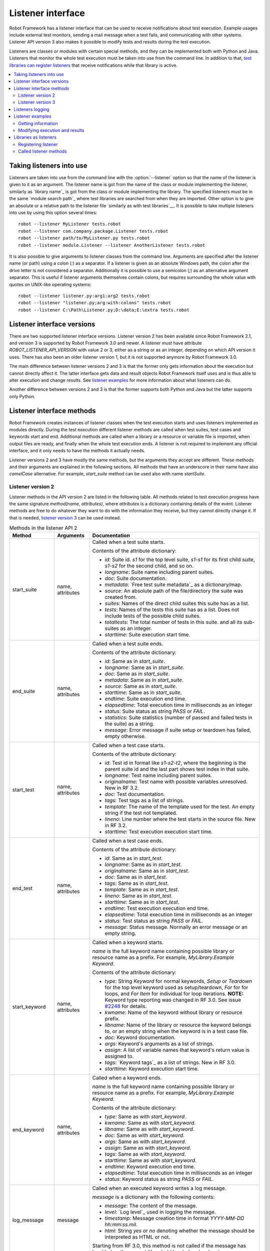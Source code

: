 Listener interface
==================

Robot Framework has a listener interface that can be used to receive
notifications about test execution. Example usages include
external test monitors, sending a mail message when a test fails, and
communicating with other systems. Listener API version 3 also makes
it possible to modify tests and results during the test execution.

Listeners are classes or modules with certain special methods, and they
can be implemented both with Python and Java. Listeners that monitor
the whole test execution must be taken into use from the command line.
In addition to that, `test libraries can register listeners`__ that receive
notifications while that library is active.

__ `Libraries as listeners`_

.. contents::
   :depth: 2
   :local:

Taking listeners into use
-------------------------

Listeners are taken into use from the command line with the :option:`--listener`
option so that the name of the listener is given to it as an argument. The
listener name is got from the name of the class or module implementing the
listener, similarly as `library name`_ is got from the class or module
implementing the library. The specified listeners must be in the same `module
search path`_ where test libraries are searched from when they are imported.
Other option is to give an absolute or a relative path to the listener file
`similarly as with test libraries`__. It is possible to take multiple listeners
into use by using this option several times::

   robot --listener MyListener tests.robot
   robot --listener com.company.package.Listener tests.robot
   robot --listener path/to/MyListener.py tests.robot
   robot --listener module.Listener --listener AnotherListener tests.robot

It is also possible to give arguments to listener classes from the command
line. Arguments are specified after the listener name (or path) using a colon
(`:`) as a separator. If a listener is given as an absolute Windows path,
the colon after the drive letter is not considered a separator.
Additionally it is possible to use a semicolon (`;`) as an
alternative argument separator. This is useful if listener arguments
themselves contain colons, but requires surrounding the whole value with
quotes on UNIX-like operating systems::

   robot --listener listener.py:arg1:arg2 tests.robot
   robot --listener "listener.py;arg:with:colons" tests.robot
   robot --listener C:\Path\Listener.py;D:\data;E:\extra tests.robot

__ `Using physical path to library`_

Listener interface versions
---------------------------

There are two supported listener interface versions. Listener version 2 has
been available since Robot Framework 2.1, and version 3 is supported by
Robot Framework 3.0 and newer. A listener must have attribute
`ROBOT_LISTENER_API_VERSION` with value 2 or 3, either as a string or as an
integer, depending on which API version it uses. There has also been an older
listener version 1, but it is not supported anymore by Robot Framework 3.0.

The main difference between listener versions 2 and 3 is that the former only
gets information about the execution but cannot directly affect it. The latter
interface gets data and result objects Robot Framework itself uses and is thus
able to alter execution and change results. See `listener examples`_ for more
information about what listeners can do.

Another difference between versions 2 and 3 is that the former supports
both Python and Java but the latter supports only Python.

Listener interface methods
--------------------------

Robot Framework creates instances of listener classes when the test execution
starts and uses listeners implemented as modules directly. During the test
execution different listener methods are called when test suites, test cases
and keywords start and end. Additional methods are called when a library or
a resource or variable file is imported, when output files are ready, and
finally when the whole test execution ends. A listener is not required to
implement any official interface, and it only needs to have the methods it
actually needs.

Listener versions 2 and 3 have mostly the same methods, but the arguments
they accept are different. These methods and their arguments are explained
in the following sections. All methods that have an underscore in their name
have also *camelCase* alternative. For example, `start_suite` method can
be used also with name `startSuite`.

Listener version 2
~~~~~~~~~~~~~~~~~~

Listener methods in the API version 2 are listed in the following table.
All methods related to test execution progress have the same signature
`method(name, attributes)`, where `attributes` is a dictionary containing
details of the event. Listener methods are free to do whatever they want
to do with the information they receive, but they cannot directly change
it. If that is needed, `listener version 3`_ can be used instead.

.. table:: Methods in the listener API 2
   :class: tabular

   +------------------+------------------+----------------------------------------------------------------+
   |    Method        |    Arguments     |                          Documentation                         |
   +==================+==================+================================================================+
   | start_suite      | name, attributes | Called when a test suite starts.                               |
   |                  |                  |                                                                |
   |                  |                  | Contents of the attribute dictionary:                          |
   |                  |                  |                                                                |
   |                  |                  | * `id`: Suite id. `s1` for the top level suite, `s1-s1`        |
   |                  |                  |   for its first child suite, `s1-s2` for the second            |
   |                  |                  |   child, and so on.                                            |
   |                  |                  | * `longname`: Suite name including parent suites.              |
   |                  |                  | * `doc`: Suite documentation.                                  |
   |                  |                  | * `metadata`: `Free test suite metadata`_ as a dictionary/map. |
   |                  |                  | * `source`: An absolute path of the file/directory the suite   |
   |                  |                  |   was created from.                                            |
   |                  |                  | * `suites`: Names of the direct child suites this suite has    |
   |                  |                  |   as a list.                                                   |
   |                  |                  | * `tests`: Names of the tests this suite has as a list.        |
   |                  |                  |   Does not include tests of the possible child suites.         |
   |                  |                  | * `totaltests`: The total number of tests in this suite.       |
   |                  |                  |   and all its sub-suites as an integer.                        |
   |                  |                  | * `starttime`: Suite execution start time.                     |
   +------------------+------------------+----------------------------------------------------------------+
   | end_suite        | name, attributes | Called when a test suite ends.                                 |
   |                  |                  |                                                                |
   |                  |                  | Contents of the attribute dictionary:                          |
   |                  |                  |                                                                |
   |                  |                  | * `id`: Same as in `start_suite`.                              |
   |                  |                  | * `longname`: Same as in `start_suite`.                        |
   |                  |                  | * `doc`: Same as in `start_suite`.                             |
   |                  |                  | * `metadata`: Same as in `start_suite`.                        |
   |                  |                  | * `source`: Same as in `start_suite`.                          |
   |                  |                  | * `starttime`: Same as in `start_suite`.                       |
   |                  |                  | * `endtime`: Suite execution end time.                         |
   |                  |                  | * `elapsedtime`: Total execution time in milliseconds as       |
   |                  |                  |   an integer                                                   |
   |                  |                  | * `status`: Suite status as string `PASS` or `FAIL`.           |
   |                  |                  | * `statistics`: Suite statistics (number of passed             |
   |                  |                  |   and failed tests in the suite) as a string.                  |
   |                  |                  | * `message`: Error message if suite setup or teardown          |
   |                  |                  |   has failed, empty otherwise.                                 |
   +------------------+------------------+----------------------------------------------------------------+
   | start_test       | name, attributes | Called when a test case starts.                                |
   |                  |                  |                                                                |
   |                  |                  | Contents of the attribute dictionary:                          |
   |                  |                  |                                                                |
   |                  |                  | * `id`: Test id in format like `s1-s2-t2`, where               |
   |                  |                  |   the beginning is the parent suite id and the last part       |
   |                  |                  |   shows test index in that suite.                              |
   |                  |                  | * `longname`: Test name including parent suites.               |
   |                  |                  | * `originalname`: Test name with possible variables            |
   |                  |                  |   unresolved. New in RF 3.2.                                   |
   |                  |                  | * `doc`: Test documentation.                                   |
   |                  |                  | * `tags`: Test tags as a list of strings.                      |
   |                  |                  | * `template`: The name of the template used for the test.      |
   |                  |                  |   An empty string if the test not templated.                   |
   |                  |                  | * `lineno`: Line number where the test starts in the source    |
   |                  |                  |   file. New in RF 3.2.                                         |
   |                  |                  | * `starttime`: Test execution execution start time.            |
   +------------------+------------------+----------------------------------------------------------------+
   | end_test         | name, attributes | Called when a test case ends.                                  |
   |                  |                  |                                                                |
   |                  |                  | Contents of the attribute dictionary:                          |
   |                  |                  |                                                                |
   |                  |                  | * `id`: Same as in `start_test`.                               |
   |                  |                  | * `longname`: Same as in `start_test`.                         |
   |                  |                  | * `originalname`: Same as in `start_test`.                     |
   |                  |                  | * `doc`: Same as in `start_test`.                              |
   |                  |                  | * `tags`: Same as in `start_test`.                             |
   |                  |                  | * `template`: Same as in `start_test`.                         |
   |                  |                  | * `lineno`: Same as in `start_test`.                           |
   |                  |                  | * `starttime`: Same as in `start_test`.                        |
   |                  |                  | * `endtime`: Test execution execution end time.                |
   |                  |                  | * `elapsedtime`: Total execution time in milliseconds as       |
   |                  |                  |   an integer                                                   |
   |                  |                  | * `status`: Test status as string `PASS` or `FAIL`.            |
   |                  |                  | * `message`: Status message. Normally an error                 |
   |                  |                  |   message or an empty string.                                  |
   +------------------+------------------+----------------------------------------------------------------+
   | start_keyword    | name, attributes | Called when a keyword starts.                                  |
   |                  |                  |                                                                |
   |                  |                  | `name` is the full keyword name containing                     |
   |                  |                  | possible library or resource name as a prefix.                 |
   |                  |                  | For example, `MyLibrary.Example Keyword`.                      |
   |                  |                  |                                                                |
   |                  |                  | Contents of the attribute dictionary:                          |
   |                  |                  |                                                                |
   |                  |                  | * `type`: String `Keyword` for normal keywords, `Setup` or     |
   |                  |                  |   `Teardown` for the top level keyword used as setup/teardown, |
   |                  |                  |   `For` for for loops, and `For Item` for individual for loop  |
   |                  |                  |   iterations. **NOTE:** Keyword type reporting was changed in  |
   |                  |                  |   RF 3.0. See issue `#2248`__ for details.                     |
   |                  |                  | * `kwname`: Name of the keyword without library or             |
   |                  |                  |   resource prefix.                                             |
   |                  |                  | * `libname`: Name of the library or resource the               |
   |                  |                  |   keyword belongs to, or an empty string when                  |
   |                  |                  |   the keyword is in a test case file.                          |
   |                  |                  | * `doc`: Keyword documentation.                                |
   |                  |                  | * `args`: Keyword's arguments as a list of strings.            |
   |                  |                  | * `assign`: A list of variable names that keyword's            |
   |                  |                  |   return value is assigned to.                                 |
   |                  |                  | * `tags`: `Keyword tags`_ as a list of strings. New in RF 3.0. |
   |                  |                  | * `starttime`: Keyword execution start time.                   |
   +------------------+------------------+----------------------------------------------------------------+
   | end_keyword      | name, attributes | Called when a keyword ends.                                    |
   |                  |                  |                                                                |
   |                  |                  | `name` is the full keyword name containing                     |
   |                  |                  | possible library or resource name as a prefix.                 |
   |                  |                  | For example, `MyLibrary.Example Keyword`.                      |
   |                  |                  |                                                                |
   |                  |                  | Contents of the attribute dictionary:                          |
   |                  |                  |                                                                |
   |                  |                  | * `type`: Same as with `start_keyword`.                        |
   |                  |                  | * `kwname`: Same as with `start_keyword`.                      |
   |                  |                  | * `libname`: Same as with `start_keyword`.                     |
   |                  |                  | * `doc`: Same as with `start_keyword`.                         |
   |                  |                  | * `args`: Same as with `start_keyword`.                        |
   |                  |                  | * `assign`: Same as with `start_keyword`.                      |
   |                  |                  | * `tags`: Same as with `start_keyword`.                        |
   |                  |                  | * `starttime`: Same as with `start_keyword`.                   |
   |                  |                  | * `endtime`: Keyword execution end time.                       |
   |                  |                  | * `elapsedtime`: Total execution time in milliseconds as       |
   |                  |                  |   an integer                                                   |
   |                  |                  | * `status`: Keyword status as string `PASS` or `FAIL`.         |
   +------------------+------------------+----------------------------------------------------------------+
   | log_message      | message          | Called when an executed keyword writes a log message.          |
   |                  |                  |                                                                |
   |                  |                  | `message` is a dictionary with the following contents:         |
   |                  |                  |                                                                |
   |                  |                  | * `message`: The content of the message.                       |
   |                  |                  | * `level`: `Log level`_ used in logging the message.           |
   |                  |                  | * `timestamp`: Message creation time in format                 |
   |                  |                  |   `YYYY-MM-DD hh:mm:ss.mil`.                                   |
   |                  |                  | * `html`: String `yes` or `no` denoting whether the message    |
   |                  |                  |   should be interpreted as HTML or not.                        |
   |                  |                  |                                                                |
   |                  |                  | Starting from RF 3.0, this method is not called if the message |
   |                  |                  | has level below the current `threshold level <Log levels_>`__. |
   +------------------+------------------+----------------------------------------------------------------+
   | message          | message          | Called when the framework itself writes a syslog_ message.     |
   |                  |                  |                                                                |
   |                  |                  | `message` is a dictionary with the same contents as with       |
   |                  |                  | `log_message` method.                                          |
   +------------------+------------------+----------------------------------------------------------------+
   | library_import   | name, attributes | Called when a library has been imported.                       |
   |                  |                  |                                                                |
   |                  |                  | `name` is the name of the imported library. If the library     |
   |                  |                  | has been imported using the `WITH NAME syntax`_, `name` is     |
   |                  |                  | the specified alias.                                           |
   |                  |                  |                                                                |
   |                  |                  | Contents of the attribute dictionary:                          |
   |                  |                  |                                                                |
   |                  |                  | * `args`: Arguments passed to the library as a list.           |
   |                  |                  | * `originalname`: The original library name when using the     |
   |                  |                  |   WITH NAME syntax, otherwise same as `name`.                  |
   |                  |                  | * `source`: An absolute path to the library source. `None`     |
   |                  |                  |   with libraries implemented with Java or if getting the       |
   |                  |                  |   source of the library failed for some reason.                |
   |                  |                  | * `importer`: An absolute path to the file importing the       |
   |                  |                  |   library. `None` when BuiltIn_ is imported well as when       |
   |                  |                  |   using the :name:`Import Library` keyword.                    |
   +------------------+------------------+----------------------------------------------------------------+
   | resource_import  | name, attributes | Called when a resource file has been imported.                 |
   |                  |                  |                                                                |
   |                  |                  | `name` is the name of the imported resource file without       |
   |                  |                  | the file extension.                                            |
   |                  |                  |                                                                |
   |                  |                  | Contents of the attribute dictionary:                          |
   |                  |                  |                                                                |
   |                  |                  | * `source`: An absolute path to the imported resource file.    |
   |                  |                  | * `importer`: An absolute path to the file importing the       |
   |                  |                  |   resource file. `None` when using the :name:`Import Resource` |
   |                  |                  |   keyword.                                                     |
   +------------------+------------------+----------------------------------------------------------------+
   | variables_import | name, attributes | Called when a variable file has been imported.                 |
   |                  |                  |                                                                |
   |                  |                  | `name` is the name of the imported variable file with          |
   |                  |                  | the file extension.                                            |
   |                  |                  |                                                                |
   |                  |                  | Contents of the attribute dictionary:                          |
   |                  |                  |                                                                |
   |                  |                  | * `args`: Arguments passed to the variable file as a list.     |
   |                  |                  | * `source`: An absolute path to the imported variable file.    |
   |                  |                  | * `importer`: An absolute path to the file importing the       |
   |                  |                  |   resource file. `None` when using the :name:`Import           |
   |                  |                  |   Variables` keyword.                                          |
   +------------------+------------------+----------------------------------------------------------------+
   | output_file      | path             | Called when writing to an `output file`_ is ready.             |
   |                  |                  |                                                                |
   |                  |                  | `path` is an absolute path to the file.                        |
   +------------------+------------------+----------------------------------------------------------------+
   | log_file         | path             | Called when writing to a `log file`_ is ready.                 |
   |                  |                  |                                                                |
   |                  |                  | `path` is an absolute path to the file.                        |
   +------------------+------------------+----------------------------------------------------------------+
   | report_file      | path             | Called when writing to a `report file`_ is ready.              |
   |                  |                  |                                                                |
   |                  |                  | `path` is an absolute path to the file.                        |
   +------------------+------------------+----------------------------------------------------------------+
   | xunit_file       | path             | Called when writing to an `xunit file`_ is ready.              |
   |                  |                  |                                                                |
   |                  |                  | `path` is an absolute path to the file.                        |
   +------------------+------------------+----------------------------------------------------------------+
   | debug_file       | path             | Called when writing to a `debug file`_ is ready.               |
   |                  |                  |                                                                |
   |                  |                  | `path` is an absolute path to the file.                        |
   +------------------+------------------+----------------------------------------------------------------+
   | close            |                  | Called when the whole test execution ends.                     |
   |                  |                  |                                                                |
   |                  |                  | With `library listeners`_ called when the library goes out     |
   |                  |                  | of scope.                                                      |
   +------------------+------------------+----------------------------------------------------------------+

The available methods and their arguments are also shown in a formal Java
interface specification below. Contents of the `java.util.Map attributes` are
as in the table above.  It should be remembered that a listener *does not* need
to implement any explicit interface or have all these methods.

.. sourcecode:: java

   public interface RobotListenerInterface {
       public static final int ROBOT_LISTENER_API_VERSION = 2;
       void startSuite(String name, java.util.Map attributes);
       void endSuite(String name, java.util.Map attributes);
       void startTest(String name, java.util.Map attributes);
       void endTest(String name, java.util.Map attributes);
       void startKeyword(String name, java.util.Map attributes);
       void endKeyword(String name, java.util.Map attributes);
       void logMessage(java.util.Map message);
       void message(java.util.Map message);
       void outputFile(String path);
       void logFile(String path);
       void reportFile(String path);
       void debugFile(String path);
       void close();
   }

__ https://github.com/robotframework/robotframework/issues/2248

Listener version 3
~~~~~~~~~~~~~~~~~~

Listener version 3 has mostly the same methods as `listener version 2`_
but arguments of the methods related to test execution are different.
This API gets actual running and result model objects used by Robot
Framework itself, and listeners can both directly query information
they need and also change the model objects on the fly.

Listener version 3 was introduced in Robot Framework 3.0. At least
initially it does not have all methods that the version 2 has. The
main reason is that `suitable model objects are not available internally`__.
The `close` method and methods related to output files are called exactly
same way in both versions.

__ https://github.com/robotframework/robotframework/issues/1208#issuecomment-164910769

.. table:: Methods in the listener API 3
   :class: tabular

   +------------------+------------------+----------------------------------------------------------------+
   |    Method        |    Arguments     |                          Documentation                         |
   +==================+==================+================================================================+
   | start_suite      | data, result     | Called when a test suite starts.                               |
   |                  |                  |                                                                |
   |                  |                  | `data` and `result` are model objects representing             |
   |                  |                  | the `executed test suite <running.TestSuite_>`__ and `its      |
   |                  |                  | execution results <result.TestSuite_>`__, respectively.        |
   +------------------+------------------+----------------------------------------------------------------+
   | end_suite        | data, result     | Called when a test suite ends.                                 |
   |                  |                  |                                                                |
   |                  |                  | Same arguments as with `start_suite`.                          |
   +------------------+------------------+----------------------------------------------------------------+
   | start_test       | data, result     | Called when a test case starts.                                |
   |                  |                  |                                                                |
   |                  |                  | `data` and `result` are model objects representing             |
   |                  |                  | the `executed test case <running.TestCase_>`__ and `its        |
   |                  |                  | execution results <result.TestCase_>`__, respectively.         |
   +------------------+------------------+----------------------------------------------------------------+
   | end_test         | data, result     | Called when a test case ends.                                  |
   |                  |                  |                                                                |
   |                  |                  | Same arguments as with `start_test`.                           |
   +------------------+------------------+----------------------------------------------------------------+
   | start_keyword    | N/A              | Not implemented in RF 3.0.                                     |
   +------------------+------------------+----------------------------------------------------------------+
   | end_keyword      | N/A              | Not implemented in RF 3.0.                                     |
   +------------------+------------------+----------------------------------------------------------------+
   | log_message      | message          | Called when an executed keyword writes a log message.          |
   |                  |                  | `message` is a model object representing the `logged           |
   |                  |                  | message <result.Message_>`__.                                  |
   |                  |                  |                                                                |
   |                  |                  | This method is not called if the message has level below       |
   |                  |                  | the current `threshold level <Log levels_>`__.                 |
   +------------------+------------------+----------------------------------------------------------------+
   | message          | message          | Called when the framework itself writes a syslog_ message.     |
   |                  |                  |                                                                |
   |                  |                  | `message` is same object as with `log_message`.                |
   +------------------+------------------+----------------------------------------------------------------+
   | library_import   | N/A              | Not implemented in RF 3.0.                                     |
   +------------------+------------------+----------------------------------------------------------------+
   | resource_import  | N/A              | Not implemented in RF 3.0.                                     |
   +------------------+------------------+----------------------------------------------------------------+
   | variables_import | N/A              | Not implemented in RF 3.0.                                     |
   +------------------+------------------+----------------------------------------------------------------+
   | output_file      | path             | Called when writing to an `output file`_ is ready.             |
   |                  |                  |                                                                |
   |                  |                  | `path` is an absolute path to the file.                        |
   +------------------+------------------+----------------------------------------------------------------+
   | log_file         | path             | Called when writing to a `log file`_ is ready.                 |
   |                  |                  |                                                                |
   |                  |                  | `path` is an absolute path to the file.                        |
   +------------------+------------------+----------------------------------------------------------------+
   | report_file      | path             | Called when writing to a `report file`_ is ready.              |
   |                  |                  |                                                                |
   |                  |                  | `path` is an absolute path to the file.                        |
   +------------------+------------------+----------------------------------------------------------------+
   | xunit_file       | path             | Called when writing to an `xunit file`_ is ready.              |
   |                  |                  |                                                                |
   |                  |                  | `path` is an absolute path to the file.                        |
   +------------------+------------------+----------------------------------------------------------------+
   | debug_file       | path             | Called when writing to a `debug file`_ is ready.               |
   |                  |                  |                                                                |
   |                  |                  | `path` is an absolute path to the file.                        |
   +------------------+------------------+----------------------------------------------------------------+
   | close            |                  | Called when the whole test execution ends.                     |
   |                  |                  |                                                                |
   |                  |                  | With `library listeners`_ called when the library goes out     |
   |                  |                  | of scope.                                                      |
   +------------------+------------------+----------------------------------------------------------------+

Listeners logging
-----------------

Robot Framework offers a `programmatic logging APIs`_ that listeners can
utilize. There are some limitations, however, and how different listener
methods can log messages is explained in the table below.

.. table:: How listener methods can log
   :class: tabular

   +----------------------+---------------------------------------------------+
   |         Methods      |                   Explanation                     |
   +======================+===================================================+
   | start_keyword,       | Messages are logged to the normal `log file`_     |
   | end_keyword,         | under the executed keyword.                       |
   | log_message          |                                                   |
   +----------------------+---------------------------------------------------+
   | start_suite,         | Messages are logged to the syslog_. Warnings are  |
   | end_suite,           | shown also in the `execution errors`_ section of  |
   | start_test, end_test | the normal log file.                              |
   +----------------------+---------------------------------------------------+
   | message              | Messages are normally logged to the syslog. If    |
   |                      | this method is used while a keyword is executing, |
   |                      | messages are logged to the normal log file.       |
   +----------------------+---------------------------------------------------+
   | Other methods        | Messages are only logged to the syslog.           |
   +----------------------+---------------------------------------------------+

.. note:: To avoid recursion, messages logged by listeners are not sent to
          listener methods `log_message` and `message`.

Listener examples
-----------------

This section contains examples using the listener interface. There are
first examples that just receive information from Robot Framework and then
examples that modify executed tests and created results.

Getting information
~~~~~~~~~~~~~~~~~~~

The first example is implemented as Python module and uses the `listener
version 2`_.

.. sourcecode:: python

   """Listener that stops execution if a test fails."""

   ROBOT_LISTENER_API_VERSION = 2

   def end_test(name, attrs):
       if attrs['status'] == 'FAIL':
           print('Test "%s" failed: %s' % (name, attrs['message']))
           raw_input('Press enter to continue.')

If the above example would be saved to, for example, :file:`PauseExecution.py`
file, it could be used from the command line like this::

   robot --listener path/to/PauseExecution.py tests.robot

The same example could also be implemented also using the newer
`listener version 3`_ and used exactly the same way from the command line.

.. sourcecode:: python

   """Listener that stops execution if a test fails."""

   ROBOT_LISTENER_API_VERSION = 3

   def end_test(data, result):
       if not result.passed:
           print('Test "%s" failed: %s' % (result.name, result.message))
           raw_input('Press enter to continue.')

The next example, which still uses Python, is slightly more complicated. It
writes all the information it gets into a text file in a temporary directory
without much formatting. The filename may be given from the command line, but
also has a default value. Note that in real usage, the `debug file`_
functionality available through the command line option :option:`--debugfile` is
probably more useful than this example.

.. sourcecode:: python

   import os.path
   import tempfile


   class PythonListener:
       ROBOT_LISTENER_API_VERSION = 2

       def __init__(self, filename='listen.txt'):
           outpath = os.path.join(tempfile.gettempdir(), filename)
           self.outfile = open(outpath, 'w')

       def start_suite(self, name, attrs):
           self.outfile.write("%s '%s'\n" % (name, attrs['doc']))

       def start_test(self, name, attrs):
           tags = ' '.join(attrs['tags'])
           self.outfile.write("- %s '%s' [ %s ] :: " % (name, attrs['doc'], tags))

       def end_test(self, name, attrs):
           if attrs['status'] == 'PASS':
               self.outfile.write('PASS\n')
           else:
               self.outfile.write('FAIL: %s\n' % attrs['message'])

        def end_suite(self, name, attrs):
            self.outfile.write('%s\n%s\n' % (attrs['status'], attrs['message']))

        def close(self):
            self.outfile.close()

The following example implements the same functionality as the previous one,
but uses Java instead of Python.

.. sourcecode:: java

   import java.io.*;
   import java.util.Map;
   import java.util.List;


   public class JavaListener {
       public static final int ROBOT_LISTENER_API_VERSION = 2;
       public static final String DEFAULT_FILENAME = "listen_java.txt";
       private BufferedWriter outfile = null;

       public JavaListener() throws IOException {
           this(DEFAULT_FILENAME);
       }

       public JavaListener(String filename) throws IOException {
           String tmpdir = System.getProperty("java.io.tmpdir");
           String sep = System.getProperty("file.separator");
           String outpath = tmpdir + sep + filename;
           outfile = new BufferedWriter(new FileWriter(outpath));
       }

       public void startSuite(String name, Map attrs) throws IOException {
           outfile.write(name + " '" + attrs.get("doc") + "'\n");
       }

       public void startTest(String name, Map attrs) throws IOException {
           outfile.write("- " + name + " '" + attrs.get("doc") + "' [ ");
           List tags = (List)attrs.get("tags");
           for (int i=0; i < tags.size(); i++) {
              outfile.write(tags.get(i) + " ");
           }
           outfile.write(" ] :: ");
       }

       public void endTest(String name, Map attrs) throws IOException {
           String status = attrs.get("status").toString();
           if (status.equals("PASS")) {
               outfile.write("PASS\n");
           }
           else {
               outfile.write("FAIL: " + attrs.get("message") + "\n");
           }
       }

       public void endSuite(String name, Map attrs) throws IOException {
           outfile.write(attrs.get("status") + "\n" + attrs.get("message") + "\n");
       }

       public void close() throws IOException {
           outfile.close();
       }
   }

Modifying execution and results
~~~~~~~~~~~~~~~~~~~~~~~~~~~~~~~

These examples illustrate how to modify the executed tests and suites
as well as the execution results. All these examples require using
the `listener version 3`_.

Modifying executed suites and tests
'''''''''''''''''''''''''''''''''''

Changing what is executed requires modifying the model object containing
the executed `test suite <running.TestSuite_>`__ or `test case
<running.TestCase_>`__ objects passed as the first argument to `start_suite`
and `start_test` methods. This is illustrated by the example below that
adds a new test to each executed test suite and a new keyword to each test.

.. sourcecode:: python

   ROBOT_LISTENER_API_VERSION = 3

   def start_suite(suite, result):
       suite.tests.create(name='New test')

   def start_test(test, result):
       test.keywords.create(name='Log', args=['Keyword added by listener!'])

Trying to modify execution in `end_suite` or `end_test` methods does not work,
simply because that suite or test has already been executed. Trying to modify
the name, documentation or other similar metadata of the current suite or
test in `start_suite` or `start_test` method does not work either, because
the corresponding result object has already been created. Only changes to
child tests or keywords actually have an effect.

This API is very similar to the `pre-run modifier`_ API that can be used
to modify suites and tests before the whole test execution starts. The main
benefit of using the listener API is that modifications can be done
dynamically based on execution results or otherwise. This allows, for example,
interesting possibilities for model based testing.

Although the listener interface is not built on top of Robot Framework's
internal `visitor interface`_ similarly as the pre-run modifier API,
listeners can still use the visitors interface themselves. For example,
the `SelectEveryXthTest` visitor used in `pre-run modifier`_ examples could
be used like this:

.. sourcecode:: python

   from SelectEveryXthTest import SelectEveryXthTest

   ROBOT_LISTENER_API_VERSION = 3

   def start_suite(suite, result):
       selector = SelectEveryXthTest(x=2)
       suite.visit(selector)

Modifying results
'''''''''''''''''

Test execution results can be altered by modifying `test suite
<result.TestSuite_>`__ and `test case <result.TestCase_>`__ result objects
passed as the second argument to `start_suite` and `start_test` methods,
respectively, and by modifying the `message <result.Message_>`__ object passed
to the `log_message` method. This is demonstrated by the following listener
that is implemented as a class.

.. sourcecode:: python

    class ResultModifier(object):
        ROBOT_LISTENER_API_VERSION = 3

        def __init__(self, max_seconds=10):
            self.max_milliseconds = float(max_seconds) * 1000

        def start_suite(self, data, suite):
            suite.doc = 'Documentation set by listener.'
            # Information about tests only available via data at this point.
            smoke_tests = [test for test in data.tests if 'smoke' in test.tags]
            suite.metadata['Smoke tests'] = len(smoke_tests)

        def end_test(self, data, test):
            if test.status == 'PASS' and test.elapsedtime > self.max_milliseconds:
                test.status = 'FAIL'
                test.message = 'Test execution took too long.'

        def log_message(self, msg):
            if msg.level == 'WARN' and not msg.html:
                msg.message = '<b style="font-size: 1.5em">%s</b>' % msg.message
                msg.html = True

A limitation is that modifying the name of the current test suite or test
case is not possible because it has already been written to the `output.xml`_
file when listeners are called. Due to the same reason modifying already
finished tests in the `end_suite` method has no effect either.

This API is very similar to the `pre-Rebot modifier`_ API that can be used
to modify results before report and log are generated. The main difference is
that listeners modify also the created :file:`output.xml` file.

.. _library listeners:

Libraries as listeners
----------------------

Sometimes it is useful also for `test libraries`_ to get notifications about
test execution. This allows them, for example, to perform certain clean-up
activities automatically when a test suite or the whole test execution ends.

Registering listener
~~~~~~~~~~~~~~~~~~~~

A test library can register a listener by using `ROBOT_LIBRARY_LISTENER`
attribute. The value of this attribute should be an instance of the listener
to use. It may be a totally independent listener or the library itself can
act as a listener. To avoid listener methods to be exposed as keywords in
the latter case, it is possible to prefix them with an underscore.
For example, instead of using `end_suite` or `endSuite`, it is
possible to use `_end_suite` or `_endSuite`.

Following examples illustrates using an external listener as well as library
acting as a listener itself:

.. sourcecode:: java

   import my.project.Listener;


   public class JavaLibraryWithExternalListener {
       public static final Listener ROBOT_LIBRARY_LISTENER = new Listener();
       public static final String ROBOT_LIBRARY_SCOPE = "GLOBAL";
       public static final int ROBOT_LISTENER_API_VERSION = 2;

       // actual library code here ...
   }

.. sourcecode:: python

   class PythonLibraryAsListenerItself:
       ROBOT_LIBRARY_SCOPE = 'TEST SUITE'
       ROBOT_LISTENER_API_VERSION = 2

       def __init__(self):
           self.ROBOT_LIBRARY_LISTENER = self

       def _end_suite(self, name, attrs):
           print('Suite %s (%s) ending.' % (name, attrs['id']))

       # actual library code here ...

As the seconds example above already demonstrated, library listeners have to
specify `listener interface versions`_ using `ROBOT_LISTENER_API_VERSION`
attribute exactly like any other listener.

It is also possible to specify multiple listeners for a single library by
giving `ROBOT_LIBRARY_LISTENER` a value as a list:

.. sourcecode:: python

   from listeners import Listener1, Listener2, Listener3


   class LibraryWithMultipleListeners:
       ROBOT_LIBRARY_LISTENER = [Listener1(), Listener2(), Listener3()]

       # actual library code here ...

Called listener methods
~~~~~~~~~~~~~~~~~~~~~~~

Library's listener will get notifications about all events in suites where
the library is imported. In practice this means that `start_suite`,
`end_suite`, `start_test`, `end_test`, `start_keyword`,
`end_keyword`, `log_message`, and `message` methods are
called inside those suites.

If the library creates a new listener instance every time when the library
itself is instantiated, the actual listener instance to use will change
according to the `library scope`_.
In addition to the previously listed listener methods, `close`
method is called when the library goes out of the scope.

See `Listener interface methods`_ section above for more information about
all these methods.
